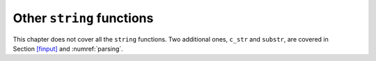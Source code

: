Other ``string`` functions
--------------------------

This chapter does not cover all the ``string`` functions. Two additional
ones, ``c_str`` and ``substr``, are covered in
Section `[finput] <#finput>`__ and :numref:`parsing`.
